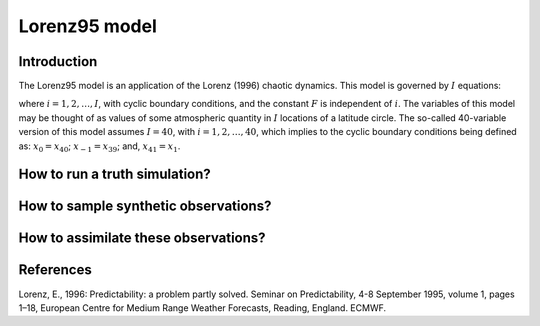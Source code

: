 .. _top-oops-toymodels-model_l95:

Lorenz95 model
==============

Introduction
------------

The Lorenz95 model is an application of the Lorenz (1996) chaotic dynamics. This model is governed by :math:`I` equations:

.. math::
  \frac{dx_i}{dt} = -x_{i-2} x_{i-1} + x_{i-1} x_{i+1} - x_{i} + F,
  :label: eq:toy-model_l95

where :math:`i = 1, 2, \ldots, I`, with cyclic boundary conditions, and the constant :math:`F` is independent of :math:`i`. The variables of this model may be thought of as values of some atmospheric quantity in :math:`I` locations of a latitude circle. The so-called 40-variable version of this model assumes :math:`I=40`, with :math:`i = 1, 2, \ldots, 40`, which implies to the cyclic boundary conditions being defined as: :math:`x_{0} = x_{40}`; :math:`x_{-1} = x_{39}`; and, :math:`x_{41} = x_{1}`.

How to run a truth simulation?
------------------------------

How to sample synthetic observations?
-------------------------------------

How to assimilate these observations?
-------------------------------------

References
----------

Lorenz, E., 1996: Predictability: a problem partly solved. Seminar on Predictability, 4-8 September 1995, volume 1, pages 1–18, European Centre for Medium Range Weather Forecasts, Reading, England. ECMWF.
